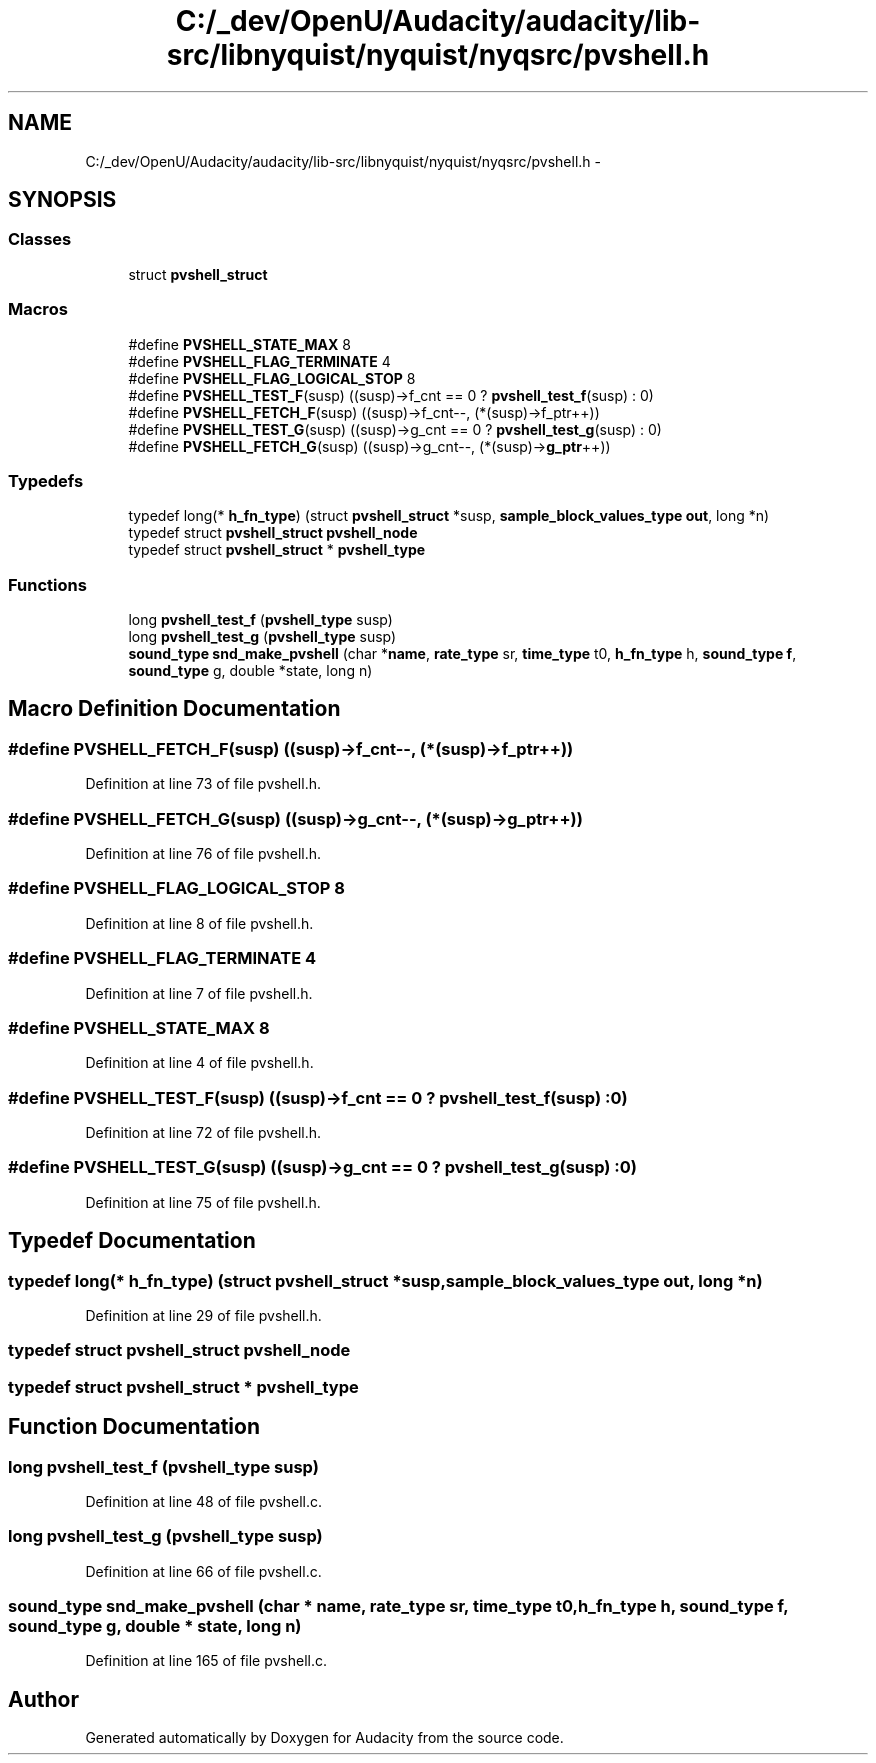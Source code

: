.TH "C:/_dev/OpenU/Audacity/audacity/lib-src/libnyquist/nyquist/nyqsrc/pvshell.h" 3 "Thu Apr 28 2016" "Audacity" \" -*- nroff -*-
.ad l
.nh
.SH NAME
C:/_dev/OpenU/Audacity/audacity/lib-src/libnyquist/nyquist/nyqsrc/pvshell.h \- 
.SH SYNOPSIS
.br
.PP
.SS "Classes"

.in +1c
.ti -1c
.RI "struct \fBpvshell_struct\fP"
.br
.in -1c
.SS "Macros"

.in +1c
.ti -1c
.RI "#define \fBPVSHELL_STATE_MAX\fP   8"
.br
.ti -1c
.RI "#define \fBPVSHELL_FLAG_TERMINATE\fP   4"
.br
.ti -1c
.RI "#define \fBPVSHELL_FLAG_LOGICAL_STOP\fP   8"
.br
.ti -1c
.RI "#define \fBPVSHELL_TEST_F\fP(susp)   ((susp)\->f_cnt == 0 ? \fBpvshell_test_f\fP(susp) : 0)"
.br
.ti -1c
.RI "#define \fBPVSHELL_FETCH_F\fP(susp)   ((susp)\->f_cnt\-\-, (*(susp)\->f_ptr++))"
.br
.ti -1c
.RI "#define \fBPVSHELL_TEST_G\fP(susp)   ((susp)\->g_cnt == 0 ? \fBpvshell_test_g\fP(susp) : 0)"
.br
.ti -1c
.RI "#define \fBPVSHELL_FETCH_G\fP(susp)   ((susp)\->g_cnt\-\-, (*(susp)\->\fBg_ptr\fP++))"
.br
.in -1c
.SS "Typedefs"

.in +1c
.ti -1c
.RI "typedef long(* \fBh_fn_type\fP) (struct \fBpvshell_struct\fP *susp, \fBsample_block_values_type\fP \fBout\fP, long *n)"
.br
.ti -1c
.RI "typedef struct \fBpvshell_struct\fP \fBpvshell_node\fP"
.br
.ti -1c
.RI "typedef struct \fBpvshell_struct\fP * \fBpvshell_type\fP"
.br
.in -1c
.SS "Functions"

.in +1c
.ti -1c
.RI "long \fBpvshell_test_f\fP (\fBpvshell_type\fP susp)"
.br
.ti -1c
.RI "long \fBpvshell_test_g\fP (\fBpvshell_type\fP susp)"
.br
.ti -1c
.RI "\fBsound_type\fP \fBsnd_make_pvshell\fP (char *\fBname\fP, \fBrate_type\fP sr, \fBtime_type\fP t0, \fBh_fn_type\fP h, \fBsound_type\fP \fBf\fP, \fBsound_type\fP g, double *state, long n)"
.br
.in -1c
.SH "Macro Definition Documentation"
.PP 
.SS "#define PVSHELL_FETCH_F(susp)   ((susp)\->f_cnt\-\-, (*(susp)\->f_ptr++))"

.PP
Definition at line 73 of file pvshell\&.h\&.
.SS "#define PVSHELL_FETCH_G(susp)   ((susp)\->g_cnt\-\-, (*(susp)\->\fBg_ptr\fP++))"

.PP
Definition at line 76 of file pvshell\&.h\&.
.SS "#define PVSHELL_FLAG_LOGICAL_STOP   8"

.PP
Definition at line 8 of file pvshell\&.h\&.
.SS "#define PVSHELL_FLAG_TERMINATE   4"

.PP
Definition at line 7 of file pvshell\&.h\&.
.SS "#define PVSHELL_STATE_MAX   8"

.PP
Definition at line 4 of file pvshell\&.h\&.
.SS "#define PVSHELL_TEST_F(susp)   ((susp)\->f_cnt == 0 ? \fBpvshell_test_f\fP(susp) : 0)"

.PP
Definition at line 72 of file pvshell\&.h\&.
.SS "#define PVSHELL_TEST_G(susp)   ((susp)\->g_cnt == 0 ? \fBpvshell_test_g\fP(susp) : 0)"

.PP
Definition at line 75 of file pvshell\&.h\&.
.SH "Typedef Documentation"
.PP 
.SS "typedef long(* h_fn_type) (struct \fBpvshell_struct\fP *susp, \fBsample_block_values_type\fP \fBout\fP, long *n)"

.PP
Definition at line 29 of file pvshell\&.h\&.
.SS "typedef struct \fBpvshell_struct\fP  \fBpvshell_node\fP"

.SS "typedef struct \fBpvshell_struct\fP * \fBpvshell_type\fP"

.SH "Function Documentation"
.PP 
.SS "long pvshell_test_f (\fBpvshell_type\fP susp)"

.PP
Definition at line 48 of file pvshell\&.c\&.
.SS "long pvshell_test_g (\fBpvshell_type\fP susp)"

.PP
Definition at line 66 of file pvshell\&.c\&.
.SS "\fBsound_type\fP snd_make_pvshell (char * name, \fBrate_type\fP sr, \fBtime_type\fP t0, \fBh_fn_type\fP h, \fBsound_type\fP f, \fBsound_type\fP g, double * state, long n)"

.PP
Definition at line 165 of file pvshell\&.c\&.
.SH "Author"
.PP 
Generated automatically by Doxygen for Audacity from the source code\&.
